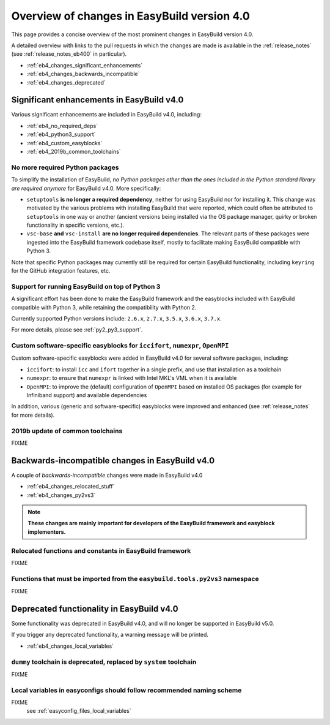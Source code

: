 .. _eb4_changes_overview:

Overview of changes in EasyBuild version 4.0
============================================

This page provides a concise overview of the most prominent changes in EasyBuild version 4.0.

A detailed overview with links to the pull requests in which the changes are made is available in the
:ref:`release_notes` (see :ref:`release_notes_eb400` in particular).

* :ref:`eb4_changes_significant_enhancements`
* :ref:`eb4_changes_backwards_incompatible`
* :ref:`eb4_changes_deprecated`


.. _eb4_changes_significant_enhancements:

Significant enhancements in EasyBuild v4.0
------------------------------------------

Various significant enhancements are included in EasyBuild v4.0, including:

* :ref:`eb4_no_required_deps`
* :ref:`eb4_python3_support`
* :ref:`eb4_custom_easyblocks`
* :ref:`eb4_2019b_common_toolchains`

.. _eb4_no_required_deps:

No more required Python packages
~~~~~~~~~~~~~~~~~~~~~~~~~~~~~~~~

To simplify the installation of EasyBuild, *no Python packages other than the ones included in the Python standard
library are required anymore* for EasyBuild v4.0. More specifically:

* ``setuptools`` **is no longer a required dependency**, neither for using EasyBuild nor for installing it.
  This change was motivated by the various problems with installing EasyBuild that were reported, which could
  often be attributed to ``setuptools`` in one way or another (ancient versions being installed via the OS package
  manager, quirky or broken functionality in specific versions, etc.).

* ``vsc-base`` **and** ``vsc-install`` **are no longer required dependencies**. The relevant parts of these packages
  were ingested into the EasyBuild framework codebase itself, mostly to facilitate making EasyBuild compatible with
  Python 3.

Note that specific Python packages may currently still be required for certain EasyBuild functionality, including
``keyring`` for the GitHub integration features, etc.


.. _eb4_python3_support:

Support for running EasyBuild on top of Python 3
~~~~~~~~~~~~~~~~~~~~~~~~~~~~~~~~~~~~~~~~~~~~~~~~

A significant effort has been done to make the EasyBuild framework and the easyblocks included with EasyBuild
compatible with Python 3, while retaining the compatibility with Python 2.

Currently supported Python versions include: ``2.6.x``, ``2.7.x``, ``3.5.x``, ``3.6.x``, ``3.7.x``.

For more details, please see :ref:`py2_py3_support`.


.. _eb4_custom_easyblocks:

Custom software-specific easyblocks for ``iccifort``, ``numexpr``, ``OpenMPI``
~~~~~~~~~~~~~~~~~~~~~~~~~~~~~~~~~~~~~~~~~~~~~~~~~~~~~~~~~~~~~~~~~~~~~~~~~~~~~~

Custom software-specific easyblocks were added in EasyBuild v4.0 for several software packages, including:

* ``iccifort``: to install ``icc`` and ``ifort`` together in a single prefix, and use that installation as a toolchain

* ``numexpr``: to ensure that ``numexpr`` is linked with Intel MKL's VML when it is available

* ``OpenMPI``: to improve the (default) configuration of ``OpenMPI`` based on installed OS packages (for example for
  Infiniband support) and available dependencies

In addition, various (generic and software-specific) easyblocks were improved and enhanced
(see :ref:`release_notes` for more details).


.. _eb4_2019b_common_toolchains:

2019b update of common toolchains
~~~~~~~~~~~~~~~~~~~~~~~~~~~~~~~~~

FIXME

.. _eb4_changes_backwards_incompatible:

Backwards-incompatible changes in EasyBuild v4.0
------------------------------------------------

A couple of *backwards-incompatible* changes were made in EasyBuild v4.0

* :ref:`eb4_changes_relocated_stuff`
* :ref:`eb4_changes_py2vs3`

.. note:: **These changes are mainly important for developers of the EasyBuild framework and easyblock implementers.**

.. _eb4_changes_relocated_stuff:

Relocated functions and constants in EasyBuild framework
~~~~~~~~~~~~~~~~~~~~~~~~~~~~~~~~~~~~~~~~~~~~~~~~~~~~~~~~

FIXME

.. _eb4_changes_py2vs3:

Functions that must be imported from the ``easybuild.tools.py2vs3`` namespace
~~~~~~~~~~~~~~~~~~~~~~~~~~~~~~~~~~~~~~~~~~~~~~~~~~~~~~~~~~~~~~~~~~~~~~~~~~~~~

FIXME


.. _eb4_changes_deprecated:

Deprecated functionality in EasyBuild v4.0
------------------------------------------

Some functionality was deprecated in EasyBuild v4.0, and will no longer be supported in EasyBuild v5.0.

If you trigger any deprecated functionality, a warning message will be printed.

* :ref:`eb4_changes_local_variables`

.. _eb4_changes_dummy_tc:

``dummy`` toolchain is deprecated, replaced by ``system`` toolchain
~~~~~~~~~~~~~~~~~~~~~~~~~~~~~~~~~~~~~~~~~~~~~~~~~~~~~~~~~~~~~~~~~~~

FIXME

.. _eb4_changes_local_variables:

Local variables in easyconfigs should follow recommended naming scheme
~~~~~~~~~~~~~~~~~~~~~~~~~~~~~~~~~~~~~~~~~~~~~~~~~~~~~~~~~~~~~~~~~~~~~~

FIXME
 see :ref:`easyconfig_files_local_variables`
